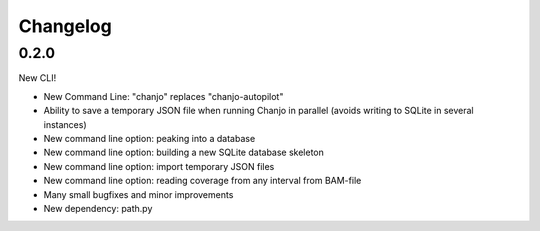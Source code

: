 Changelog
=========

0.2.0
----------------
New CLI!

* New Command Line: "chanjo" replaces "chanjo-autopilot"
* Ability to save a temporary JSON file when running Chanjo in parallel (avoids writing to SQLite in several instances)
* New command line option: peaking into a database
* New command line option: building a new SQLite database skeleton
* New command line option: import temporary JSON files
* New command line option: reading coverage from any interval from BAM-file
* Many small bugfixes and minor improvements
* New dependency: path.py